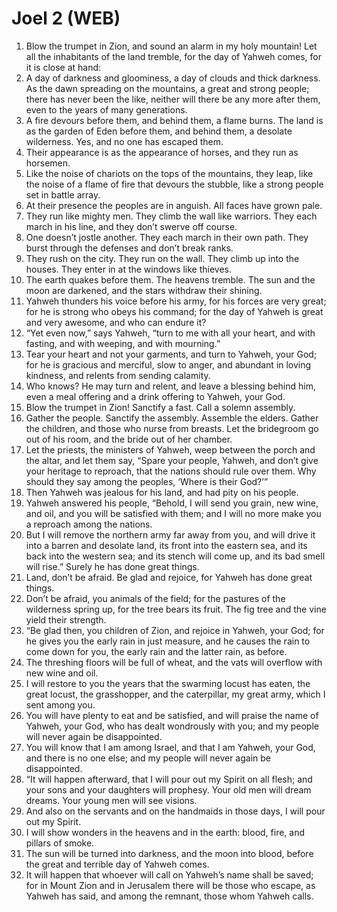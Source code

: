 * Joel 2 (WEB)
:PROPERTIES:
:ID: WEB/29-JOE02
:END:

1. Blow the trumpet in Zion, and sound an alarm in my holy mountain! Let all the inhabitants of the land tremble, for the day of Yahweh comes, for it is close at hand:
2. A day of darkness and gloominess, a day of clouds and thick darkness. As the dawn spreading on the mountains, a great and strong people; there has never been the like, neither will there be any more after them, even to the years of many generations.
3. A fire devours before them, and behind them, a flame burns. The land is as the garden of Eden before them, and behind them, a desolate wilderness. Yes, and no one has escaped them.
4. Their appearance is as the appearance of horses, and they run as horsemen.
5. Like the noise of chariots on the tops of the mountains, they leap, like the noise of a flame of fire that devours the stubble, like a strong people set in battle array.
6. At their presence the peoples are in anguish. All faces have grown pale.
7. They run like mighty men. They climb the wall like warriors. They each march in his line, and they don’t swerve off course.
8. One doesn’t jostle another. They each march in their own path. They burst through the defenses and don’t break ranks.
9. They rush on the city. They run on the wall. They climb up into the houses. They enter in at the windows like thieves.
10. The earth quakes before them. The heavens tremble. The sun and the moon are darkened, and the stars withdraw their shining.
11. Yahweh thunders his voice before his army, for his forces are very great; for he is strong who obeys his command; for the day of Yahweh is great and very awesome, and who can endure it?
12. “Yet even now,” says Yahweh, “turn to me with all your heart, and with fasting, and with weeping, and with mourning.”
13. Tear your heart and not your garments, and turn to Yahweh, your God; for he is gracious and merciful, slow to anger, and abundant in loving kindness, and relents from sending calamity.
14. Who knows? He may turn and relent, and leave a blessing behind him, even a meal offering and a drink offering to Yahweh, your God.
15. Blow the trumpet in Zion! Sanctify a fast. Call a solemn assembly.
16. Gather the people. Sanctify the assembly. Assemble the elders. Gather the children, and those who nurse from breasts. Let the bridegroom go out of his room, and the bride out of her chamber.
17. Let the priests, the ministers of Yahweh, weep between the porch and the altar, and let them say, “Spare your people, Yahweh, and don’t give your heritage to reproach, that the nations should rule over them. Why should they say among the peoples, ‘Where is their God?’”
18. Then Yahweh was jealous for his land, and had pity on his people.
19. Yahweh answered his people, “Behold, I will send you grain, new wine, and oil, and you will be satisfied with them; and I will no more make you a reproach among the nations.
20. But I will remove the northern army far away from you, and will drive it into a barren and desolate land, its front into the eastern sea, and its back into the western sea; and its stench will come up, and its bad smell will rise.” Surely he has done great things.
21. Land, don’t be afraid. Be glad and rejoice, for Yahweh has done great things.
22. Don’t be afraid, you animals of the field; for the pastures of the wilderness spring up, for the tree bears its fruit. The fig tree and the vine yield their strength.
23. “Be glad then, you children of Zion, and rejoice in Yahweh, your God; for he gives you the early rain in just measure, and he causes the rain to come down for you, the early rain and the latter rain, as before.
24. The threshing floors will be full of wheat, and the vats will overflow with new wine and oil.
25. I will restore to you the years that the swarming locust has eaten, the great locust, the grasshopper, and the caterpillar, my great army, which I sent among you.
26. You will have plenty to eat and be satisfied, and will praise the name of Yahweh, your God, who has dealt wondrously with you; and my people will never again be disappointed.
27. You will know that I am among Israel, and that I am Yahweh, your God, and there is no one else; and my people will never again be disappointed.
28. “It will happen afterward, that I will pour out my Spirit on all flesh; and your sons and your daughters will prophesy. Your old men will dream dreams. Your young men will see visions.
29. And also on the servants and on the handmaids in those days, I will pour out my Spirit.
30. I will show wonders in the heavens and in the earth: blood, fire, and pillars of smoke.
31. The sun will be turned into darkness, and the moon into blood, before the great and terrible day of Yahweh comes.
32. It will happen that whoever will call on Yahweh’s name shall be saved; for in Mount Zion and in Jerusalem there will be those who escape, as Yahweh has said, and among the remnant, those whom Yahweh calls.
